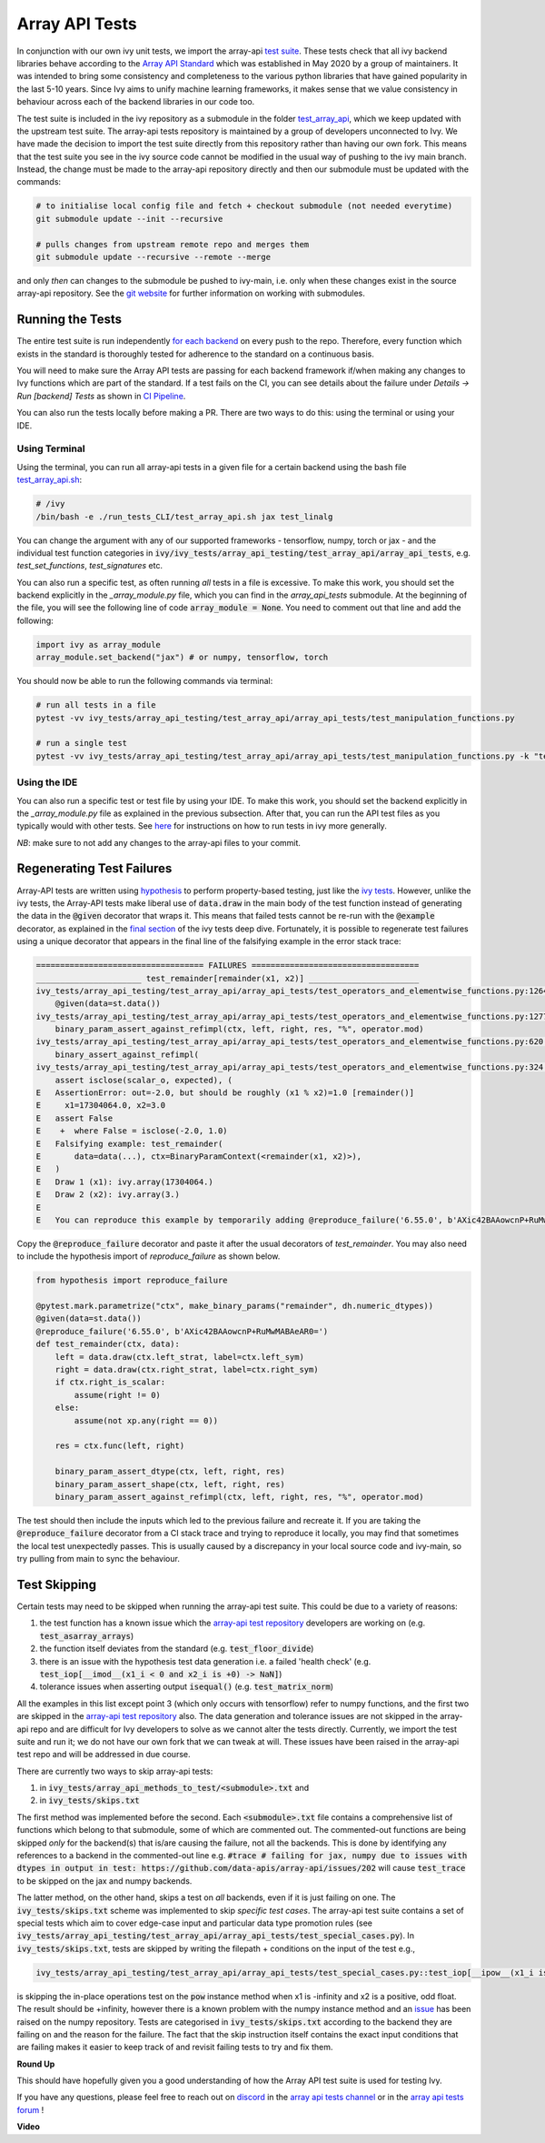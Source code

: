 Array API Tests
===============

.. _`Array API Standard`: https://data-apis.org/array-api/latest/
.. _`test suite`: https://github.com/data-apis/array-api-tests
.. _`test_array_api`: https://github.com/unifyai/ivy/tree/20d07d7887766bb0d1707afdabe6e88df55f27a5/ivy_tests
.. _`for each backend`: https://github.com/unifyai/ivy/tree/20d07d7887766bb0d1707afdabe6e88df55f27a5/.github/workflows
.. _`repo`: https://github.com/unifyai/ivy
.. _`discord`: https://discord.gg/sXyFF8tDtm
.. _`array api tests channel`: https://discord.com/channels/799879767196958751/982738404611592256
.. _`array api tests forum`: https://discord.com/channels/799879767196958751/1028297759738040440
.. _`test_array_api.sh`: https://github.com/unifyai/ivy/blob/d76f0f5ab02d608864eb2c4012af2404da5806c2/test_array_api.sh
.. _`array-api test repository`: https://github.com/data-apis/array-api/tree/main
.. _`issue`: https://github.com/numpy/numpy/issues/21213
.. _`ivy_tests/array_api_testing/test_array_api/array_api_tests/test_special_cases.py`: https://github.com/data-apis/array-api-tests/blob/ddd3b7a278cd0c0b68c0e4666b2c9f4e67b7b284/array_api_tests/test_special_cases.py
.. _`here`: https://unify.ai/docs/ivy/overview/contributing/the_basics.html#running-tests-locally
.. _`git website`: https://www.git-scm.com/book/en/v2/Git-Tools-Submodules
.. _`hypothesis`: https://hypothesis.readthedocs.io/en/latest/
.. _`ivy tests`: https://unify.ai/docs/ivy/overview/deep_dive/ivy_tests.html
.. _`final section`: https://unify.ai/docs/ivy/overview/deep_dive/ivy_tests.html#re-running-failed-ivy-tests
.. _`CI Pipeline`: https://unify.ai/docs/ivy/overview/deep_dive/continuous_integration.html

In conjunction with our own ivy unit tests, we import the array-api `test suite`_.
These tests check that all ivy backend libraries behave according to the `Array API Standard`_ which was established in May 2020 by a group of maintainers.
It was intended to bring some consistency and completeness to the various python libraries that have gained popularity in the last 5-10 years.
Since Ivy aims to unify machine learning frameworks, it makes sense that we value consistency in behaviour across each of the backend libraries in our code too.

The test suite is included in the ivy repository as a submodule in the folder `test_array_api`_, which we keep updated with the upstream test suite.
The array-api tests repository is maintained by a group of developers unconnected to Ivy.
We have made the decision to import the test suite directly from this repository rather than having our own fork.
This means that the test suite you see in the ivy source code cannot be modified in the usual way of pushing to the ivy main branch.
Instead, the change must be made to the array-api repository directly and then our submodule must be updated with the commands:

.. code-block:: none

        # to initialise local config file and fetch + checkout submodule (not needed everytime)
        git submodule update --init --recursive

        # pulls changes from upstream remote repo and merges them
        git submodule update --recursive --remote --merge

and only *then* can changes to the submodule be pushed to ivy-main, i.e. only when these changes exist in the source array-api repository.
See the `git website`_ for further information on working with submodules.

Running the Tests
-----------------

The entire test suite is run independently `for each backend`_ on every push to the repo.
Therefore, every function which exists in the standard is thoroughly tested for adherence to the standard on a continuous basis.

You will need to make sure the Array API tests are passing for each backend framework if/when making any changes to Ivy functions which are part of the standard.
If a test fails on the CI, you can see details about the failure under `Details -> Run [backend] Tests` as shown in `CI Pipeline`_.

You can also run the tests locally before making a PR.
There are two ways to do this: using the terminal or using your IDE.

Using Terminal
**************

Using the terminal, you can run all array-api tests in a given file for a certain backend using the bash file `test_array_api.sh`_:

.. code-block:: none

        # /ivy
        /bin/bash -e ./run_tests_CLI/test_array_api.sh jax test_linalg

You can change the argument with any of our supported frameworks - tensorflow, numpy, torch or jax - and the individual test function categories in :code:`ivy/ivy_tests/array_api_testing/test_array_api/array_api_tests`, e.g. *test_set_functions*, *test_signatures* etc.

You can also run a specific test, as often running *all* tests in a file is excessive.
To make this work, you should set the backend explicitly in the `_array_module.py` file, which you can find in the `array_api_tests` submodule.
At the beginning of the file, you will see the following line of code :code:`array_module = None`.
You need to comment out that line and add the following:

.. code-block:: none

        import ivy as array_module
        array_module.set_backend("jax") # or numpy, tensorflow, torch

You should now be able to run the following commands via terminal:

.. code-block:: none

        # run all tests in a file
        pytest -vv ivy_tests/array_api_testing/test_array_api/array_api_tests/test_manipulation_functions.py

        # run a single test
        pytest -vv ivy_tests/array_api_testing/test_array_api/array_api_tests/test_manipulation_functions.py -k "test_concat"

Using the IDE
*************

You can also run a specific test or test file by using your IDE.
To make this work, you should set the backend explicitly in the `_array_module.py` file as explained in the previous subsection.
After that, you can run the API test files as you typically would with other tests.
See `here`_  for instructions on how to run tests in ivy more generally.

*NB*: make sure to not add any changes to the array-api files to your commit.

Regenerating Test Failures
--------------------------
Array-API tests are written using `hypothesis`_ to perform property-based testing, just like the `ivy tests`_.
However, unlike the ivy tests, the Array-API tests make liberal use of :code:`data.draw` in the main body of the test function instead of generating the data in the :code:`@given` decorator that wraps it.
This means that failed tests cannot be re-run with the :code:`@example` decorator, as explained in the `final section`_ of the ivy tests deep dive.
Fortunately, it is possible to regenerate test failures using a unique decorator that appears in the final line of the falsifying example in the error stack trace:

.. code-block:: none

    =================================== FAILURES ===================================
    ______________________ test_remainder[remainder(x1, x2)] _______________________
    ivy_tests/array_api_testing/test_array_api/array_api_tests/test_operators_and_elementwise_functions.py:1264: in test_remainder
        @given(data=st.data())
    ivy_tests/array_api_testing/test_array_api/array_api_tests/test_operators_and_elementwise_functions.py:1277: in test_remainder
        binary_param_assert_against_refimpl(ctx, left, right, res, "%", operator.mod)
    ivy_tests/array_api_testing/test_array_api/array_api_tests/test_operators_and_elementwise_functions.py:620: in binary_param_assert_against_refimpl
        binary_assert_against_refimpl(
    ivy_tests/array_api_testing/test_array_api/array_api_tests/test_operators_and_elementwise_functions.py:324: in binary_assert_against_refimpl
        assert isclose(scalar_o, expected), (
    E   AssertionError: out=-2.0, but should be roughly (x1 % x2)=1.0 [remainder()]
    E     x1=17304064.0, x2=3.0
    E   assert False
    E    +  where False = isclose(-2.0, 1.0)
    E   Falsifying example: test_remainder(
    E       data=data(...), ctx=BinaryParamContext(<remainder(x1, x2)>),
    E   )
    E   Draw 1 (x1): ivy.array(17304064.)
    E   Draw 2 (x2): ivy.array(3.)
    E
    E   You can reproduce this example by temporarily adding @reproduce_failure('6.55.0', b'AXic42BAAowcnP+RuMwMABAeAR0=') as a decorator on your test case

Copy the :code:`@reproduce_failure` decorator and paste it after the usual decorators of `test_remainder`.
You may also need to include the hypothesis import of `reproduce_failure` as shown below.

.. code-block:: none

    from hypothesis import reproduce_failure

    @pytest.mark.parametrize("ctx", make_binary_params("remainder", dh.numeric_dtypes))
    @given(data=st.data())
    @reproduce_failure('6.55.0', b'AXic42BAAowcnP+RuMwMABAeAR0=')
    def test_remainder(ctx, data):
        left = data.draw(ctx.left_strat, label=ctx.left_sym)
        right = data.draw(ctx.right_strat, label=ctx.right_sym)
        if ctx.right_is_scalar:
            assume(right != 0)
        else:
            assume(not xp.any(right == 0))

        res = ctx.func(left, right)

        binary_param_assert_dtype(ctx, left, right, res)
        binary_param_assert_shape(ctx, left, right, res)
        binary_param_assert_against_refimpl(ctx, left, right, res, "%", operator.mod)

The test should then include the inputs which led to the previous failure and recreate it.
If you are taking the :code:`@reproduce_failure` decorator from a CI stack trace and trying to reproduce it locally, you may find that sometimes the local test unexpectedly passes.
This is usually caused by a discrepancy in your local source code and ivy-main, so try pulling from main to sync the behaviour.

Test Skipping
-------------

Certain tests may need to be skipped when running the array-api test suite.
This could be due to a variety of reasons:

#. the test function has a known issue which the `array-api test repository`_ developers are working on (e.g. :code:`test_asarray_arrays`)
#. the function itself deviates from the standard (e.g. :code:`test_floor_divide`)
#. there is an issue with the hypothesis test data generation i.e. a failed 'health check' (e.g. :code:`test_iop[__imod__(x1_i < 0 and x2_i is +0) -> NaN]`)
#. tolerance issues when asserting output :code:`isequal()` (e.g. :code:`test_matrix_norm`)

All the examples in this list except point 3 (which only occurs with tensorflow) refer to numpy functions, and the first two are skipped in the `array-api test repository`_ also.
The data generation and tolerance issues are not skipped in the array-api repo and are difficult for Ivy developers to solve as we cannot alter the tests directly.
Currently, we import the test suite and run it; we do not have our own fork that we can tweak at will.
These issues have been raised in the array-api test repo and will be addressed in due course.

There are currently two ways to skip array-api tests:

#. in :code:`ivy_tests/array_api_methods_to_test/<submodule>.txt` and
#. in :code:`ivy_tests/skips.txt`

The first method was implemented before the second.
Each :code:`<submodule>.txt` file contains a comprehensive list of functions which belong to that submodule, some of which are commented out.
The commented-out functions are being skipped *only* for the backend(s) that is/are causing the failure, not all the backends.
This is done by identifying any references to a backend in the commented-out line e.g. :code:`#trace # failing for jax, numpy due to issues with dtypes in output in test: https://github.com/data-apis/array-api/issues/202` will cause :code:`test_trace` to be skipped on the jax and numpy backends.

The latter method, on the other hand, skips a test on *all* backends, even if it is just failing on one.
The :code:`ivy_tests/skips.txt` scheme was implemented to skip *specific test cases*.
The array-api test suite contains a set of special tests which aim to cover edge-case input and particular data type promotion rules (see :code:`ivy_tests/array_api_testing/test_array_api/array_api_tests/test_special_cases.py`).
In :code:`ivy_tests/skips.txt`, tests are skipped by writing the filepath + conditions on the input of the test e.g.,

.. code-block:: bash

    ivy_tests/array_api_testing/test_array_api/array_api_tests/test_special_cases.py::test_iop[__ipow__(x1_i is -infinity and x2_i > 0 and not (x2_i.is_integer() and x2_i % 2 == 1)) -> +infinity]

is skipping the in-place operations test on the :code:`pow` instance method when x1 is -infinity and x2 is a positive, odd float.
The result should be +infinity, however there is a known problem with the numpy instance method and an `issue`_ has been raised on the numpy repository.
Tests are categorised in :code:`ivy_tests/skips.txt` according to the backend they are failing on and the reason for the failure.
The fact that the skip instruction itself contains the exact input conditions that are failing makes it easier to keep track of and revisit failing tests to try and fix them.

**Round Up**

This should have hopefully given you a good understanding of how the Array API test suite is used for testing Ivy.

If you have any questions, please feel free to reach out on `discord`_ in the `array api tests channel`_ or in the `array api tests forum`_ !

**Video**

.. raw:: html

    <iframe width="420" height="315" allow="fullscreen;"
    src="https://www.youtube.com/embed/R1XuYwzhxWw" class="video">
    </iframe>
